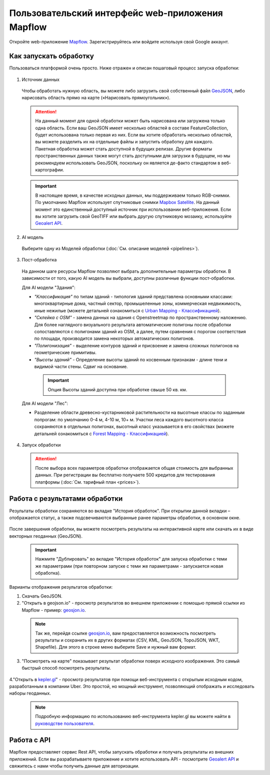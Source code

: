 
Пользовательский интерфейс web-приложения Mapflow 
===================================================

Откройте web-приложение `Mapflow <https://app.mapflow.ai>`_. Зарегистрируйтесь или войдите используя свой Google аккаунт.

Как запускать обработку 
------------------------

Пользоваться платформой очень просто. Ниже отражен и описан пошаговый процесс запуска обработки: 

.. figure:: _static/ui_flow_basic.png
  :alt: UI Mapflow – run flow
  :align: center
  :width: 15cm

1. Источник данных
   
 Чтобы обработать нужную область, вы можете либо загрузить свой собственный файл `GeoJSON <https://geojson.org>`_, либо нарисовать область прямо на карте («Нарисовать прямоугольник»).
   
 .. figure:: _static/ui_map_select_source.png
  :alt: UI Mapflow – define AOI
  :align: center
  :width: 15cm

 .. attention:: 
  На данный момент для одной обработки может быть нарисована или загружена только одна область. Если ваш GeoJSON имеет несколько областей в составе FeatureCollection, будет использована только первая из них. Если вы хотите обработать несколько областей, вы можете разделить их на отдельные файлы и запустить обработку для каждого. Пакетная обработка может стать доступной в будущих релизах. Другие форматы пространственных данных также могут стать доступными для загрузки в будущем, но мы рекомендуем использовать GeoJSON, поскольку он является де-факто стандартом в веб-картографии.

 .. important:: 
  В настоящее время, в качестве исходных данных, мы поддерживаем только RGB-снимки. По умолчанию Mapflow использует спутниковые снимки `Mapbox Satellite <https://mapbox.com/maps/s satellite>`_. На данный момент это единственный доступный источник при использовании веб-приложения. Если вы хотите загрузить свой GeoTIFF или выбрать другую спутниковую мозаику, используйте `Geoalert API <../docs_api/processing_api>`_.
  
2. AI модель

 Выберите одну из Моделей обработки (:doc:`См. описание моделей <pipelines>`).

3. Пост-обработка

 На данном шаге ресурсы Mapflow позволяют выбрать дополнительные параметры обработки. В зависимости от того, какую AI модель вы выбрали, доступны различные функции пост-обработки.
 
 Для AI модели "Здания": 
 
 * *"Классификация"* по типам зданий - типология зданий представлена основными классами: многоквартирные дома, частный сектор, промышеленные зоны, коммерческая недвижимость, иные нежилые (можете детальней ознакомиться с `Urban Mapping - Классификацией <https://ru.docs.mapflow.ai/docs_um/classes.html>`_).
 
 * *"Склейка с OSM"* - замена данных на здания с Openstreetmap по пространственному наложению. Для более наглядного визуального результата автоматические полигоны после обработки сопоставляются с полигонами зданий из OSM, а далее, путем сравнения с порогом соответствия по площади, производится замена некоторых автоматических полигонов.
 
 * *"Полигонизация"* - выделение контуров зданий и присвоение и замена сложных полигонов на геометрические примитивы.

 * *"Высоты зданий"* - Определение высоты зданий по косвенным признакам - длине тени и видимой части стены. Сдвиг на основание.

  .. important::
   Опция Высоты зданий доступна при обработке свыше 50 кв. км.

 Для AI модели "Лес": 
  
 * Разделение области древесно-кустарниковой растительности на высотные классы по заданным попрогам: по умолчанию 0-4 м, 4-10 м, 10+ м. Участки леса каждого высотного класса сохраняются в отдельных полигонах, высотный класс указывается в его свойствах (можете детальней ознакомиться с `Forest Mapping - Классификацией <https://ru.docs.mapflow.ai/docs_forest/classes.html>`_).

4. Запуск обработки

 .. attention::
  После выбора всех параметров обработки отображается общая стоимость для выбранных данных. При регистрации вы бесплатно получаете 500 кредитов для тестирования платформы (:doc:`См. тарифный план <prices>`).


Работа с результатами обработки
--------------------------------

Результаты обработки сохраняются во вкладке "История обработок". 
При открытии данной вкладки – отображается статус, а также подсвечиваются выбранные ранее параметры обработки, в основном окне.

 .. figure:: _static/preview_button.png
   :alt: Preview results
   :align: center
   :width: 7cm

После завершения обработки, вы можете посмотреть результаты на интерактивной карте или скачать их в виде векторных геоданных (GeoJSON).

 .. important::
  Нажмите "Дублировать" во вкладке "История обработок" для запуска обработки с теми же параметрами (при повторном запуске с теми же параметрами - запускается новая обработка).

Варианты отображения результатов обработки:

1. Скачать GeoJSON.

2. "Открыть в geojson.io" - просмотр результатов во внешнем приложении с помощью прямой ссылки из Mapflow - пример: `geosjon.io <http://geojson.io/#data=data:application/json,%7B%22type%22%3A%20%22Polygon%22%2C%20%22coordinates%22%3A%20%5B%20%5B%20%5B%2037.490057513654946%2C%2055.923029653520395%20%5D%2C%20%5B%2037.490057513654946%2C%2055.949815087874605%20%5D%2C%20%5B%2037.543082024840288%2C%2055.949815087874605%20%5D%2C%20%5B%2037.543082024840288%2C%2055.923029653520395%20%5D%2C%20%5B%2037.490057513654946%2C%2055.923029653520395%20%5D%20%5D%20%5D%7D>`_.  

 .. note:: 
  Так же, перейдя ссылке `geosjon.io <http://geojson.io/#data=data:application/json,%7B%22type%22%3A%20%22Polygon%22%2C%20%22coordinates%22%3A%20%5B%20%5B%20%5B%2037.490057513654946%2C%2055.923029653520395%20%5D%2C%20%5B%2037.490057513654946%2C%2055.949815087874605%20%5D%2C%20%5B%2037.543082024840288%2C%2055.949815087874605%20%5D%2C%20%5B%2037.543082024840288%2C%2055.923029653520395%20%5D%2C%20%5B%2037.490057513654946%2C%2055.923029653520395%20%5D%20%5D%20%5D%7D>`_, вам предоставляется возможность посмотреть результаты и сохранить их в других форматах (CSV, KML, GeoJSON, TopoJSON, WKT, Shapefile). Для этого в строке меню выберите Save и нужный вам формат.

 .. figure:: _static/geojson.io.png
  :alt: Preview map
  :align: center
  :width: 15cm

3. "Посмотреть на карте" показывает результат обработки поверх исходного изображения. Это самый быстрый способ посмотреть результаты.

 .. figure:: _static/preview_map.png
  :alt: Preview map
  :align: center
  :width: 15cm

4."Открыть в `kepler.gl <https://kepler.geoalert.io/>`_" - просмотр результатов при помощи веб-инструмента с открытым исходным кодом, разработанным в компании Uber. Это простой, но мощный инструмент, позволяющий отображать и исследовать наборы геоданных.

 .. figure:: _static/kepler_gl.png
  :alt: Preview map
  :align: center
  :width: 15cm

 .. note:: 
  Подробную информацию по использованию веб-инструмента kepler.gl вы можете найти в `руководстве пользователя <https://docs.kepler.gl/docs/user-guides/j-get-started>`_.

Работа с API
-------------

Mapflow предоставляет сервис Rest API, чтобы запускать обработки и получать результаты из внешних приложений.
Если вы разрабатываете приложение и хотите использовать API - посмотрите `Geoalert API <https://ru.docs.mapflow.ai/docs_api/processing_api.html>`_ и свяжитесь с нами чтобы получить данные для авторизации.

